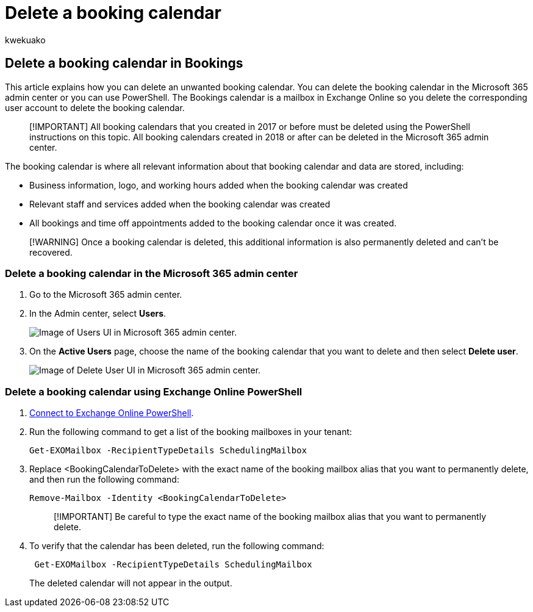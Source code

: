 = Delete a booking calendar
:audience: Admin
:author: kwekuako
:description: Use the Microsoft 365 admin center or Windows PowerShell to delete Bookings calendars.
:manager: scotv
:ms.assetid: 8c3a913c-2247-4519-894d-b6263eeb9920
:ms.author: kwekua
:ms.localizationpriority: medium
:ms.service: bookings
:ms.topic: article

== Delete a booking calendar in Bookings

This article explains how you can delete an unwanted booking calendar.
You can delete the booking calendar in the Microsoft 365 admin center or you can use PowerShell.
The Bookings calendar is a mailbox in Exchange Online so you delete the corresponding user account to delete the booking calendar.

____
[!IMPORTANT] All booking calendars that you created in 2017 or before must be deleted using the PowerShell instructions on this topic.
All booking calendars created in 2018 or after can be deleted in the Microsoft 365 admin center.
____

The booking calendar is where all relevant information about that booking calendar and data are stored, including:

* Business information, logo, and working hours added when the booking calendar was created
* Relevant staff and services added when the booking calendar was created
* All bookings and time off appointments added to the booking calendar once it was created.

____
[!WARNING] Once a booking calendar is deleted, this additional information is also permanently deleted and can't be recovered.
____

=== Delete a booking calendar in the Microsoft 365 admin center

. Go to the Microsoft 365 admin center.
. In the Admin center, select *Users*.
+
image::../media/bookings-admin-center-users.png[Image of Users UI in Microsoft 365 admin center.]

. On the *Active Users* page, choose the name of the booking calendar that you want to delete and then select *Delete user*.
+
image::../media/bookings-delete-user.png[Image of Delete User UI in Microsoft 365 admin center.]

=== Delete a booking calendar using Exchange Online PowerShell

. link:/powershell/exchange/connect-to-exchange-online-powershell[Connect to Exchange Online PowerShell].
. Run the following command to get a list of the booking mailboxes in your tenant:
+
[,powershell]
----
Get-EXOMailbox -RecipientTypeDetails SchedulingMailbox
----

. Replace <BookingCalendarToDelete> with the exact name of the booking mailbox alias that you want to permanently delete, and then run the following command:
+
[,powershell]
----
Remove-Mailbox -Identity <BookingCalendarToDelete>
----
+
____
[!IMPORTANT] Be careful to type the exact name of the booking mailbox alias that you want to permanently delete.
____

. To verify that the calendar has been deleted, run the following command:
+
[,powershell]
----
 Get-EXOMailbox -RecipientTypeDetails SchedulingMailbox
----
+
The deleted calendar will not appear in the output.
